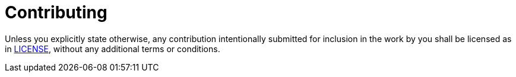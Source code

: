 = Contributing

ifdef::env-github[:outfilesuffix: .adoc]

Unless you explicitly state otherwise, any contribution intentionally submitted for inclusion in the work by you shall be licensed as in <<LICENSE, LICENSE>>, without any additional terms or conditions.
